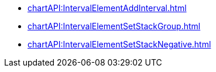 **** xref:chartAPI:IntervalElementAddInterval.adoc[]
**** xref:chartAPI:IntervalElementSetStackGroup.adoc[]
**** xref:chartAPI:IntervalElementSetStackNegative.adoc[]